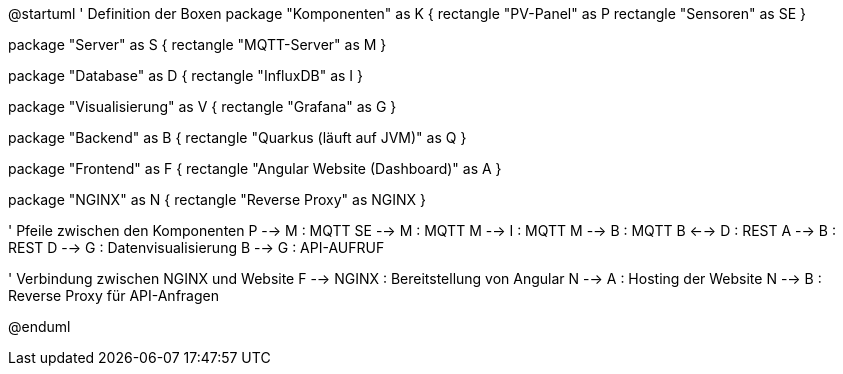
@startuml
' Definition der Boxen
package "Komponenten" as K {
    rectangle "PV-Panel" as P
    rectangle "Sensoren" as SE
}

package "Server" as S {
    rectangle "MQTT-Server" as M
}

package "Database" as D {
    rectangle "InfluxDB" as I
}

package "Visualisierung" as V {
    rectangle "Grafana" as G
}

package "Backend" as B {
    rectangle "Quarkus (läuft auf JVM)" as Q
}

package "Frontend" as F {
    rectangle "Angular Website (Dashboard)" as A
}

package "NGINX" as N {
    rectangle "Reverse Proxy" as NGINX
}

' Pfeile zwischen den Komponenten
P --> M : MQTT
SE --> M : MQTT
M --> I : MQTT
M --> B : MQTT
B <--> D : REST
A --> B : REST
D --> G : Datenvisualisierung
B --> G : API-AUFRUF

' Verbindung zwischen NGINX und Website
F --> NGINX : Bereitstellung von Angular
N --> A : Hosting der Website
N --> B : Reverse Proxy für API-Anfragen

@enduml